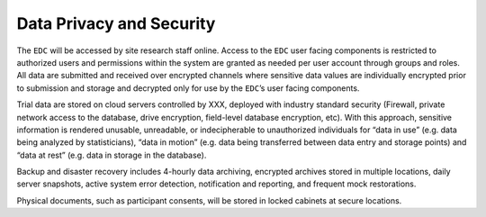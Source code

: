 Data Privacy and Security
=========================

The ``EDC`` will be accessed by site research staff online. Access to the ``EDC``
user facing components is restricted to authorized users and permissions within the system are
granted as needed per user account through groups and roles. All data are submitted and
received over encrypted channels where sensitive data values are individually encrypted prior
to submission and storage and decrypted only for use by the ``EDC``’s user facing components.

Trial data are stored on cloud servers controlled by XXX, deployed with industry standard
security (Firewall, private network access to the database, drive encryption, field-level database
encryption, etc). With this approach, sensitive information is rendered unusable, unreadable, or
indecipherable to unauthorized individuals for “data in use” (e.g. data being analyzed by
statisticians), “data in motion” (e.g. data being transferred between data entry and storage
points) and “data at rest” (e.g. data in storage in the database).

Backup and disaster recovery includes 4-hourly data archiving, encrypted archives stored in multiple locations, daily server
snapshots, active system error detection, notification and reporting, and frequent mock
restorations.

Physical documents, such as participant consents, will be stored in locked cabinets at secure
locations.
